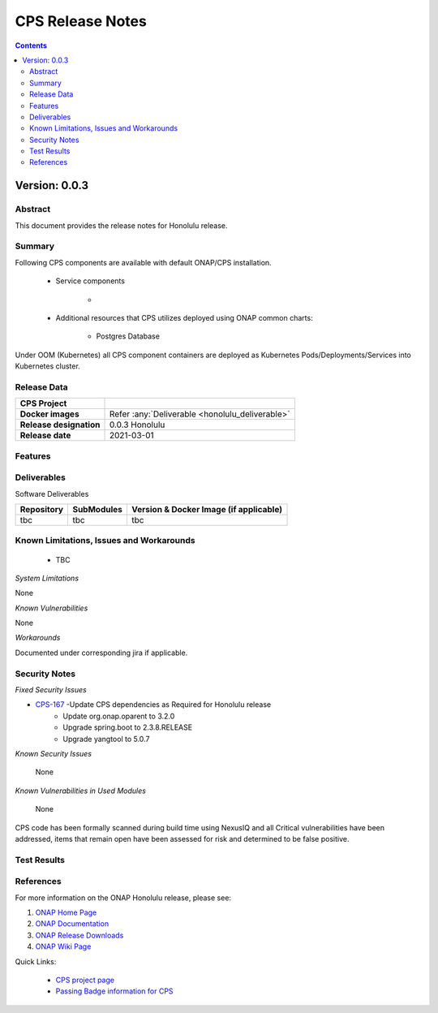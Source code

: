 .. This work is licensed under a Creative Commons Attribution 4.0 International License.
.. http://creativecommons.org/licenses/by/4.0

.. DO NOT CHANGE THIS LABEL FOR RELEASE NOTES - EVEN THOUGH IT GIVES A WARNING
.. _release_notes:



=================
CPS Release Notes
=================

.. contents::
    :depth: 2
..



..      =========================
..      * * *   HONOULULU   * * *
..      =========================


Version: 0.0.3
==============


Abstract
--------

This document provides the release notes for Honolulu release.

Summary
-------

Following CPS components are available with default ONAP/CPS installation.


    - Service components

        -

    - Additional resources that CPS utilizes deployed using ONAP common charts:

        - Postgres Database



Under OOM (Kubernetes) all CPS component containers are deployed as Kubernetes Pods/Deployments/Services into Kubernetes cluster.


Release Data
------------

+--------------------------------------+--------------------------------------------------------+
| **CPS Project**                      |                                                        |
|                                      |                                                        |
+--------------------------------------+--------------------------------------------------------+
| **Docker images**                    | Refer :any:`Deliverable <honolulu_deliverable>`        |
|                                      |                                                        |
+--------------------------------------+--------------------------------------------------------+
| **Release designation**              | 0.0.3 Honolulu                                         |
|                                      |                                                        |
+--------------------------------------+--------------------------------------------------------+
| **Release date**                     | 2021-03-01                                             |
|                                      |                                                        |
+--------------------------------------+--------------------------------------------------------+


Features
--------


.. _honolulu_deliverable:

Deliverables
------------

Software Deliverables

.. csv-table::
   :header: "Repository", "SubModules", "Version & Docker Image (if applicable)"
   :widths: auto

   "tbc", "tbc", "tbc"


Known Limitations, Issues and Workarounds
-----------------------------------------

    * TBC


*System Limitations*

None

*Known Vulnerabilities*

None

*Workarounds*

Documented under corresponding jira if applicable.

Security Notes
--------------

*Fixed Security Issues*

* `CPS-167 <https://jira.onap.org/browse/CPS-167>`_ -Update CPS dependencies as Required for Honolulu release
    - Update org.onap.oparent to 3.2.0
    - Upgrade spring.boot to 2.3.8.RELEASE
    - Upgrade yangtool to 5.0.7

*Known Security Issues*

	None


*Known Vulnerabilities in Used Modules*

	None

CPS code has been formally scanned during build time using NexusIQ and all Critical vulnerabilities have been addressed, items that remain open have been assessed for risk and determined to be false positive. 

Test Results
------------


References
----------

For more information on the ONAP Honolulu release, please see:

#. `ONAP Home Page`_
#. `ONAP Documentation`_
#. `ONAP Release Downloads`_
#. `ONAP Wiki Page`_


.. _`ONAP Home Page`: https://www.onap.org
.. _`ONAP Wiki Page`: https://wiki.onap.org
.. _`ONAP Documentation`: https://docs.onap.org
.. _`ONAP Release Downloads`: https://git.onap.org

Quick Links:

        - `CPS project page <https://wiki.onap.org/pages/viewpage.action?pageId=71834216>`_
        - `Passing Badge information for CPS <https://bestpractices.coreinfrastructure.org/en/projects/4398>`_
